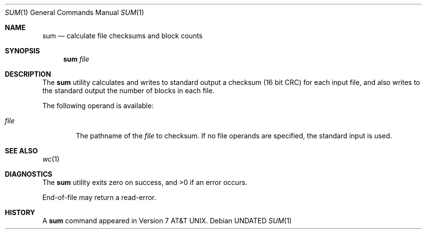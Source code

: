 .\" Copyright (c) 1991 Regents of the University of California.
.\" All rights reserved.
.\"
.\" %sccs.include.redist.roff%
.\"
.\"     @(#)sum.1	6.2 (Berkeley) 7/15/92
.\"
.Dd 
.Dt SUM 1
.Os
.Sh NAME
.Nm sum
.Nd calculate file checksums and block counts
.Sh SYNOPSIS
.Nm sum
.Ar file
.Sh DESCRIPTION
The
.Nm sum
utility calculates and writes to standard output a
checksum (16 bit CRC) for each input file,
and also writes to the standard output the number of blocks
in each file.
.Pp
The following operand is available:
.Bl -tag -width file
.It Ar file
The pathname of the
.Ar file
to checksum.
If no file operands are specified, the
standard input is used.
.El
.Sh SEE ALSO
.Xr wc 1
.Sh DIAGNOSTICS
The
.Nm sum
utility exits zero on success,
and >0 if an error occurs.
.Pp
End-of-file may return a read-error.
.Sh HISTORY
A
.Nm
command appeared in
.At v7 .
